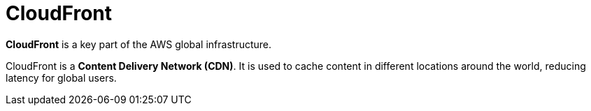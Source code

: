 = CloudFront

*CloudFront* is a key part of the AWS global infrastructure.

CloudFront is a *Content Delivery Network (CDN)*. It is used to cache content in different locations around the world, reducing latency for global users.

